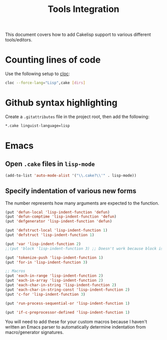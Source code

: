 #+title: Tools Integration
This document covers how to add Cakelisp support to various different tools/editors.
* Counting lines of code
Use the following setup to [[https://github.com/AlDanial/cloc][cloc]]:
#+BEGIN_SRC sh
cloc --force-lang="Lisp",cake [dirs]
#+END_SRC
* Github syntax highlighting
Create a ~.gitattributes~ file in the project root, then add the following:
#+BEGIN_SRC sh
*.cake linguist-language=lisp
#+END_SRC
* Emacs
** Open ~.cake~ files in ~lisp-mode~
#+BEGIN_SRC lisp
(add-to-list 'auto-mode-alist '("\\.cake?\\'" . lisp-mode))
#+END_SRC

** Specify indentation of various new forms
The number represents how many arguments are expected to the function.

#+BEGIN_SRC lisp
  (put 'defun-local 'lisp-indent-function 'defun)
  (put 'defun-comptime 'lisp-indent-function 'defun)
  (put 'defgenerator 'lisp-indent-function 'defun)

  (put 'defstruct-local 'lisp-indent-function 1)
  (put 'defstruct 'lisp-indent-function 1)

  (put 'var 'lisp-indent-function 2)
  ;;(put 'block 'lisp-indent-function 3) ;; Doesn't work because block is special (always expects 1)

  (put 'tokenize-push 'lisp-indent-function 1)
  (put 'for-in 'lisp-indent-function 3)

  ;; Macros
  (put 'each-in-range 'lisp-indent-function 2)
  (put 'each-in-array 'lisp-indent-function 2)
  (put 'each-char-in-string 'lisp-indent-function 2)
  (put 'each-char-in-string-const 'lisp-indent-function 2)
  (put 'c-for 'lisp-indent-function 3)

  (put 'run-process-sequential-or 'lisp-indent-function 1)

  (put 'if-c-preprocessor-defined 'lisp-indent-function 1)
#+END_SRC

You will need to add these for your custom macros because I haven't written an Emacs parser to automatically determine indentation from macro/generator signatures.
